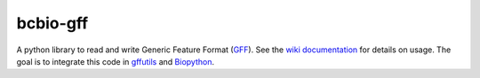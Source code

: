 bcbio-gff
---------

A python library to read and write Generic Feature Format (`GFF`_).
See the `wiki documentation`_ for details on usage. The goal is to
integrate this code in `gffutils`_ and `Biopython`_.

.. _GFF: http://www.sequenceontology.org/gff3.shtml
.. _wiki documentation: http://biopython.org/wiki/GFF_Parsing
.. _gffutils: https://github.com/daler/gffutils
.. _Biopython: http://biopython.org
